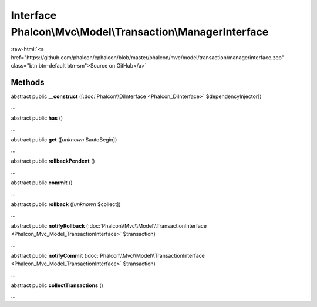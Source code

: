 Interface **Phalcon\\Mvc\\Model\\Transaction\\ManagerInterface**
================================================================

.. role:: raw-html(raw)
   :format: html

:raw-html:`<a href="https://github.com/phalcon/cphalcon/blob/master/phalcon/mvc/model/transaction/managerinterface.zep" class="btn btn-default btn-sm">Source on GitHub</a>`

Methods
-------

abstract public  **__construct** ([:doc:`Phalcon\\DiInterface <Phalcon_DiInterface>` $dependencyInjector])

...


abstract public  **has** ()

...


abstract public  **get** ([*unknown* $autoBegin])

...


abstract public  **rollbackPendent** ()

...


abstract public  **commit** ()

...


abstract public  **rollback** ([*unknown* $collect])

...


abstract public  **notifyRollback** (:doc:`Phalcon\\Mvc\\Model\\TransactionInterface <Phalcon_Mvc_Model_TransactionInterface>` $transaction)

...


abstract public  **notifyCommit** (:doc:`Phalcon\\Mvc\\Model\\TransactionInterface <Phalcon_Mvc_Model_TransactionInterface>` $transaction)

...


abstract public  **collectTransactions** ()

...


